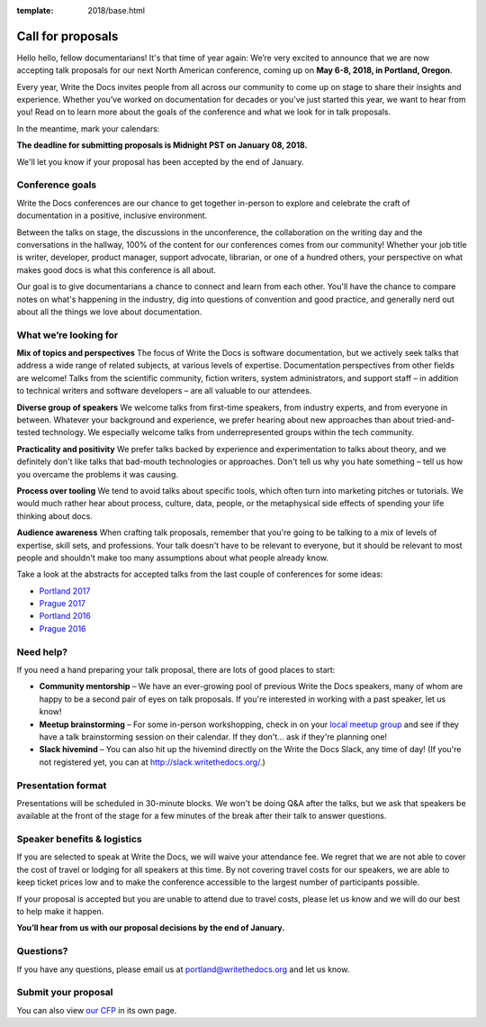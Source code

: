 :template: 2018/base.html

Call for proposals
==================

Hello hello, fellow documentarians! It's that time of year again: We’re very
excited to announce that we are now accepting talk proposals for our next North
American conference, coming up on **May 6-8, 2018, in Portland, Oregon**.

Every year, Write the Docs invites people from all across our community to come
up on stage to share their insights and experience. Whether you’ve worked on
documentation for decades or you’ve just started this year, we want to hear from
you! Read on to learn more about the goals of the conference and what we look
for in talk proposals.

In the meantime, mark your calendars:

**The deadline for submitting proposals is Midnight PST on January 08, 2018.**

We'll let you know if your proposal has been accepted by the end of January.

Conference goals
----------------

Write the Docs conferences are our chance to get together in-person to explore and celebrate the craft of documentation in a positive, inclusive environment.

Between the talks on stage, the discussions in the unconference, the collaboration on the writing day and the conversations in the hallway, 100% of the content for our conferences comes from our community! Whether your job title is writer, developer, product manager, support advocate, librarian, or one of a hundred others, your perspective on what makes good docs is what this conference is all about.

Our goal is to give documentarians a chance to connect and learn from each other. You'll have the chance to compare notes on what's happening in the industry, dig into questions of convention and good practice, and generally nerd out about all the things we love about documentation.

What we’re looking for
----------------------

**Mix of topics and perspectives** 
The focus of Write the Docs is software documentation, but we actively seek
talks that address a wide range of related subjects,
at various levels of expertise. Documentation perspectives from other fields are welcome! Talks from the scientific community, fiction writers, system administrators, and support staff – in addition to technical writers and software developers – are all valuable to our attendees.

**Diverse group of speakers** 
We welcome talks from first-time speakers, from industry experts, and from
everyone in between. Whatever your background and experience, we prefer hearing about new
approaches than about tried-and-tested technology. We especially welcome talks
from underrepresented groups within the tech community.

**Practicality and positivity**  
We prefer talks backed by experience and experimentation to talks about theory,
and we definitely don't like talks that bad-mouth technologies or approaches.
Don't tell us why you hate something – tell us how you overcame the problems it was causing.

**Process over tooling** 
We tend to avoid talks about specific tools, which often turn into marketing
pitches or tutorials. We would much rather hear about process, culture, data,
people, or the metaphysical side effects of spending your life thinking about docs.

**Audience awareness** 
When crafting talk proposals, remember that you're going to be talking to a mix
of levels of expertise, skill sets, and professions. Your talk doesn't have to be
relevant to everyone, but it should be relevant to most people and shouldn't
make too many assumptions about what people already know.

Take a look at the abstracts for accepted talks from the last couple of
conferences for some ideas:

* `Portland 2017 <http://www.writethedocs.org/conf/na/2017/speakers/>`_
* `Prague 2017 <http://www.writethedocs.org/conf/eu/2017/speakers/>`_
* `Portland 2016 <http://www.writethedocs.org/conf/na/2016/speakers/>`_
* `Prague 2016 <http://www.writethedocs.org/conf/eu/2016/speakers/>`_

Need help?
-----------

If you need a hand preparing your talk proposal, there are lots of good places to start:

* **Community mentorship** – We have an ever-growing pool of previous Write the Docs speakers, many of whom are happy to be a second pair of eyes on talk proposals. If you're interested in working with a past speaker, let us know!
* **Meetup brainstorming** – For some in-person workshopping, check in on your `local meetup group <http://www.writethedocs.org/meetups/>`_ and see if they have a talk brainstorming session on their calendar. If they don't... ask if they're planning one!
* **Slack hivemind** – You can also hit up the hivemind directly on the Write the Docs Slack, any time of day! (If you're not registered yet, you can at `http://slack.writethedocs.org/ <http://slack.writethedocs.org/>`_.)

Presentation format
-------------------

Presentations will be scheduled in 30-minute blocks. We won't be doing Q&A after
the talks, but we ask that speakers be available at the front of the stage
for a few minutes of the break after their talk to answer questions.

Speaker benefits & logistics
----------------------------

If you are selected to speak at Write the Docs, we will waive your attendance
fee. We regret that we are not able to cover the cost of travel or lodging for
all speakers at this time. By not covering travel costs for our speakers, we are
able to keep ticket prices low and to make the conference accessible to the
largest number of participants possible.

If your proposal is accepted but you are unable to attend due to travel costs,
please let us know and we will do our best to help make it happen.

**You’ll hear from us with our proposal decisions by the end of January.**

Questions?
----------

If you have any questions, please email us at `portland@writethedocs.org <mailto:portland@writethedocs.org>`_ and let us know.

Submit your proposal
--------------------------

.. raw:: html

	<iframe src="https://docs.google.com/forms/d/e/1FAIpQLSdb-MNRT3TdDTuVIcf-3lZRWDOgguZfjatLr-HLN5ngx5t04w/viewform?embedded=true" width="760" height="850" frameborder="0" marginheight="0" marginwidth="0">Loading...</iframe>

You can also view `our CFP <https://docs.google.com/forms/d/e/1FAIpQLSdb-MNRT3TdDTuVIcf-3lZRWDOgguZfjatLr-HLN5ngx5t04w/viewform>`_ in its own page.
